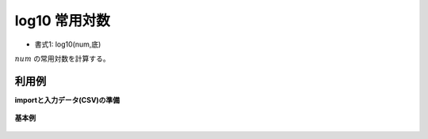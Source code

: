 log10 常用対数
--------------------

* 書式1: log10(num,底) 


:math:`num` の常用対数を計算する。


利用例
''''''''''''

**importと入力データ(CSV)の準備**

  .. code-block:: python
    :linenos:

    import nysol.mcmd as nm

    with open('dat1.csv','w') as f:
      f.write(
    '''id,val
    1,10
    2,0.1
    3,
    4,0
    5,1
    6,-8
    ''')


**基本例**


  .. code-block:: python
    :linenos:

    nm.mcal(c='log10(${val})', a='rsl', i="dat1.csv", o="rsl1.csv").run()
    ### rsl1.csv の内容
    # id,val,rsl
    # 1,10,1
    # 2,0.1,-1
    # 3,,
    # 4,0,
    # 5,1,0
    # 6,-8,


